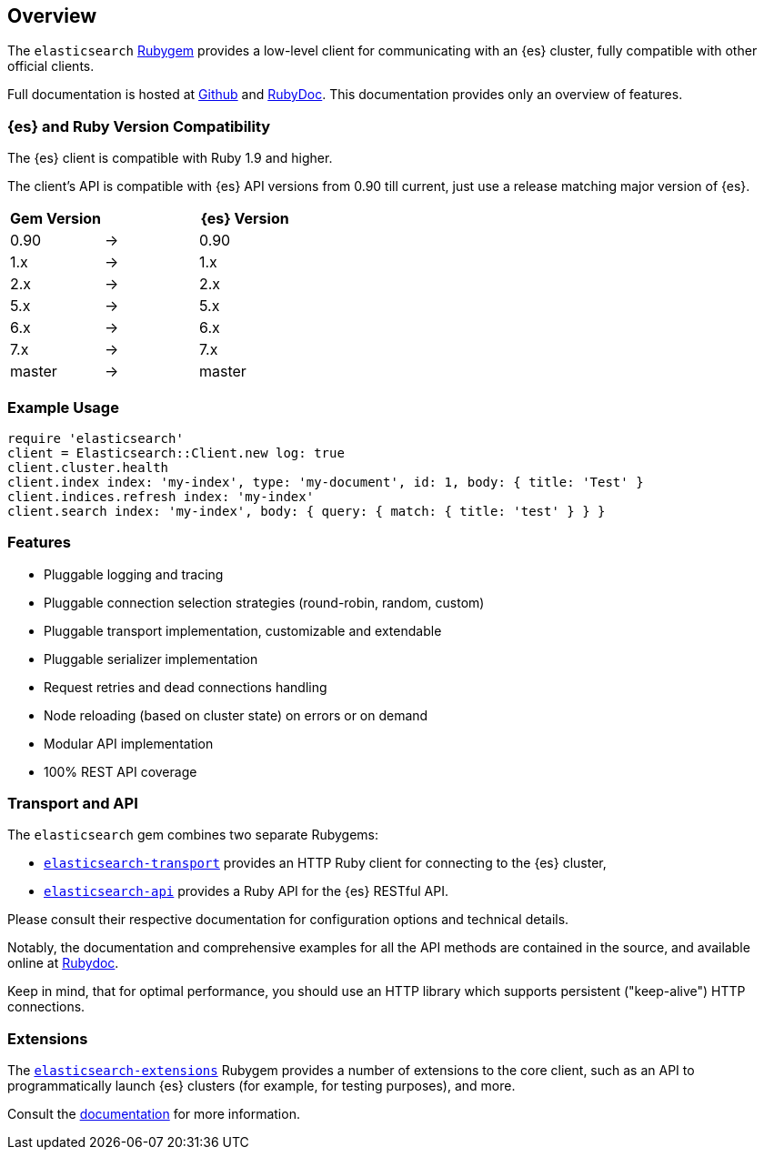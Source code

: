 [[ruby_client]]
== Overview

The `elasticsearch` http://rubygems.org/gems/elasticsearch[Rubygem] provides a 
low-level client for communicating with an {es} cluster, fully compatible with 
other official clients.

Full documentation is hosted at 
https://github.com/elastic/elasticsearch-ruby[Github] and 
http://rubydoc.info/gems/elasticsearch[RubyDoc]. This documentation provides 
only an overview of features.


[discrete]
=== {es} and Ruby Version Compatibility

The {es} client is compatible with Ruby 1.9 and higher.

The client's API is compatible with {es} API versions from 0.90 till current,
just use a release matching major version of {es}.

|===
| Gem Version   |   | {es} Version

| 0.90          | → | 0.90
| 1.x           | → | 1.x
| 2.x           | → | 2.x
| 5.x           | → | 5.x
| 6.x           | → | 6.x
| 7.x           | → | 7.x
| master        | → | master
|===


[discrete]
=== Example Usage

[source,ruby]
------------------------------------
require 'elasticsearch'
client = Elasticsearch::Client.new log: true
client.cluster.health
client.index index: 'my-index', type: 'my-document', id: 1, body: { title: 'Test' }
client.indices.refresh index: 'my-index'
client.search index: 'my-index', body: { query: { match: { title: 'test' } } }
------------------------------------


[discrete]
=== Features

* Pluggable logging and tracing
* Pluggable connection selection strategies (round-robin, random, custom)
* Pluggable transport implementation, customizable and extendable
* Pluggable serializer implementation
* Request retries and dead connections handling
* Node reloading (based on cluster state) on errors or on demand
* Modular API implementation
* 100% REST API coverage


[discrete]
[[transport-api]]
=== Transport and API

The `elasticsearch` gem combines two separate Rubygems:

* https://github.com/elastic/elasticsearch-ruby/tree/master/elasticsearch-transport[`elasticsearch-transport`]
provides an HTTP Ruby client for connecting to the {es} cluster,

* https://github.com/elastic/elasticsearch-ruby/tree/master/elasticsearch-api[`elasticsearch-api`]
provides a Ruby API for the {es} RESTful API.

Please consult their respective documentation for configuration options and 
technical details.

Notably, the documentation and comprehensive examples for all the API methods 
are contained in the source, and available online at 
http://rubydoc.info/gems/elasticsearch-api/Elasticsearch/API/Actions[Rubydoc].

Keep in mind, that for optimal performance, you should use an HTTP library which 
supports persistent ("keep-alive") HTTP connections.


[discrete]
[[extensions]]
=== Extensions

The 
https://github.com/elastic/elasticsearch-ruby/tree/master/elasticsearch-extensions[`elasticsearch-extensions`]
Rubygem provides a number of extensions to the core client, such as an API to 
programmatically launch {es} clusters (for example, for testing purposes), and 
more.

Consult the 
https://github.com/elastic/elasticsearch-ruby/tree/master/elasticsearch-extensions[documentation]
for more information.